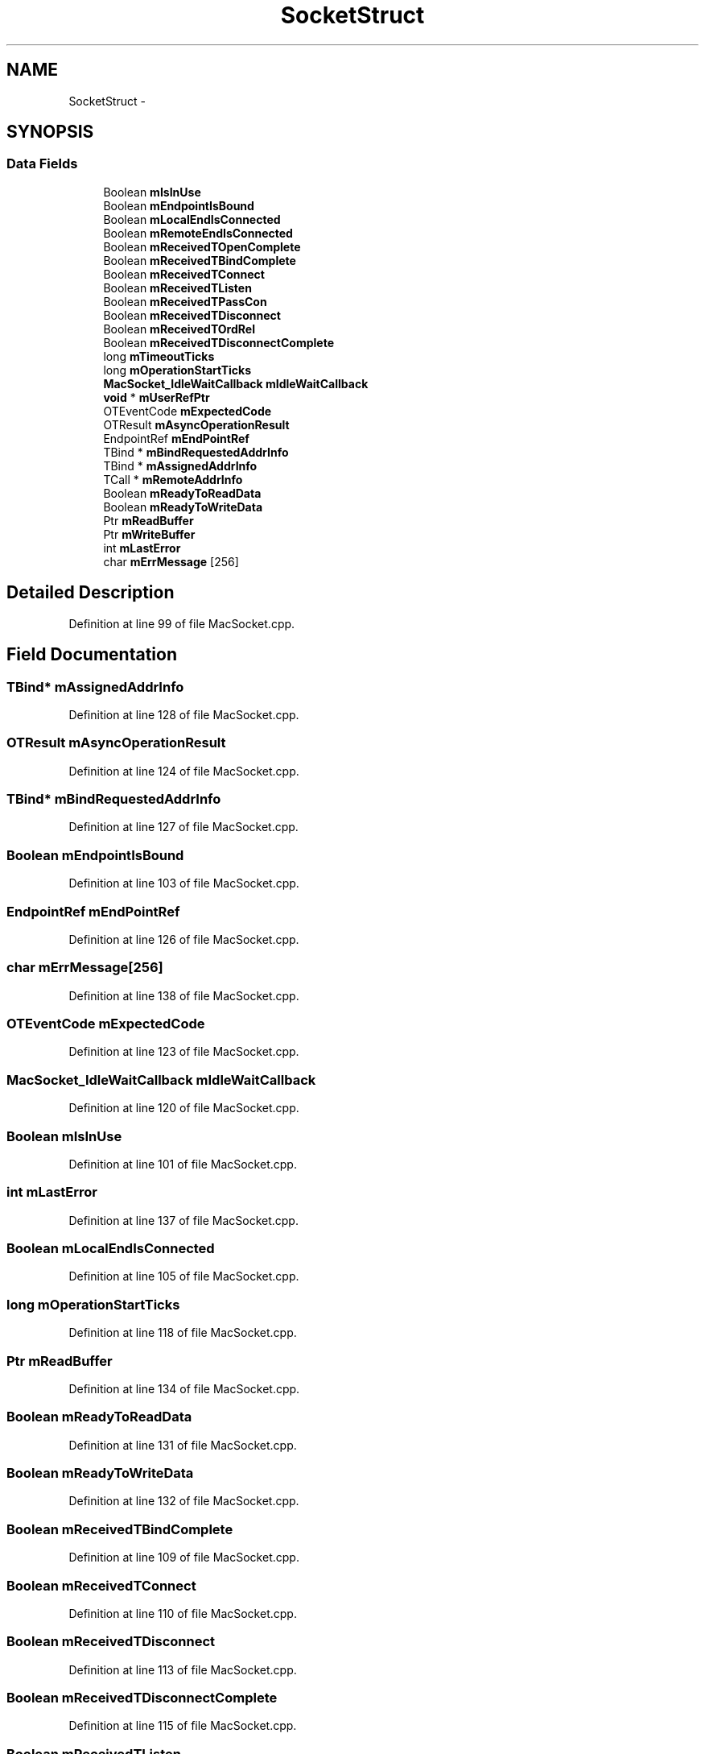 .TH "SocketStruct" 3 "Thu Jun 30 2016" "s2n-openssl-doxygen" \" -*- nroff -*-
.ad l
.nh
.SH NAME
SocketStruct \- 
.SH SYNOPSIS
.br
.PP
.SS "Data Fields"

.in +1c
.ti -1c
.RI "Boolean \fBmIsInUse\fP"
.br
.ti -1c
.RI "Boolean \fBmEndpointIsBound\fP"
.br
.ti -1c
.RI "Boolean \fBmLocalEndIsConnected\fP"
.br
.ti -1c
.RI "Boolean \fBmRemoteEndIsConnected\fP"
.br
.ti -1c
.RI "Boolean \fBmReceivedTOpenComplete\fP"
.br
.ti -1c
.RI "Boolean \fBmReceivedTBindComplete\fP"
.br
.ti -1c
.RI "Boolean \fBmReceivedTConnect\fP"
.br
.ti -1c
.RI "Boolean \fBmReceivedTListen\fP"
.br
.ti -1c
.RI "Boolean \fBmReceivedTPassCon\fP"
.br
.ti -1c
.RI "Boolean \fBmReceivedTDisconnect\fP"
.br
.ti -1c
.RI "Boolean \fBmReceivedTOrdRel\fP"
.br
.ti -1c
.RI "Boolean \fBmReceivedTDisconnectComplete\fP"
.br
.ti -1c
.RI "long \fBmTimeoutTicks\fP"
.br
.ti -1c
.RI "long \fBmOperationStartTicks\fP"
.br
.ti -1c
.RI "\fBMacSocket_IdleWaitCallback\fP \fBmIdleWaitCallback\fP"
.br
.ti -1c
.RI "\fBvoid\fP * \fBmUserRefPtr\fP"
.br
.ti -1c
.RI "OTEventCode \fBmExpectedCode\fP"
.br
.ti -1c
.RI "OTResult \fBmAsyncOperationResult\fP"
.br
.ti -1c
.RI "EndpointRef \fBmEndPointRef\fP"
.br
.ti -1c
.RI "TBind * \fBmBindRequestedAddrInfo\fP"
.br
.ti -1c
.RI "TBind * \fBmAssignedAddrInfo\fP"
.br
.ti -1c
.RI "TCall * \fBmRemoteAddrInfo\fP"
.br
.ti -1c
.RI "Boolean \fBmReadyToReadData\fP"
.br
.ti -1c
.RI "Boolean \fBmReadyToWriteData\fP"
.br
.ti -1c
.RI "Ptr \fBmReadBuffer\fP"
.br
.ti -1c
.RI "Ptr \fBmWriteBuffer\fP"
.br
.ti -1c
.RI "int \fBmLastError\fP"
.br
.ti -1c
.RI "char \fBmErrMessage\fP [256]"
.br
.in -1c
.SH "Detailed Description"
.PP 
Definition at line 99 of file MacSocket\&.cpp\&.
.SH "Field Documentation"
.PP 
.SS "TBind* mAssignedAddrInfo"

.PP
Definition at line 128 of file MacSocket\&.cpp\&.
.SS "OTResult mAsyncOperationResult"

.PP
Definition at line 124 of file MacSocket\&.cpp\&.
.SS "TBind* mBindRequestedAddrInfo"

.PP
Definition at line 127 of file MacSocket\&.cpp\&.
.SS "Boolean mEndpointIsBound"

.PP
Definition at line 103 of file MacSocket\&.cpp\&.
.SS "EndpointRef mEndPointRef"

.PP
Definition at line 126 of file MacSocket\&.cpp\&.
.SS "char mErrMessage[256]"

.PP
Definition at line 138 of file MacSocket\&.cpp\&.
.SS "OTEventCode mExpectedCode"

.PP
Definition at line 123 of file MacSocket\&.cpp\&.
.SS "\fBMacSocket_IdleWaitCallback\fP mIdleWaitCallback"

.PP
Definition at line 120 of file MacSocket\&.cpp\&.
.SS "Boolean mIsInUse"

.PP
Definition at line 101 of file MacSocket\&.cpp\&.
.SS "int mLastError"

.PP
Definition at line 137 of file MacSocket\&.cpp\&.
.SS "Boolean mLocalEndIsConnected"

.PP
Definition at line 105 of file MacSocket\&.cpp\&.
.SS "long mOperationStartTicks"

.PP
Definition at line 118 of file MacSocket\&.cpp\&.
.SS "Ptr mReadBuffer"

.PP
Definition at line 134 of file MacSocket\&.cpp\&.
.SS "Boolean mReadyToReadData"

.PP
Definition at line 131 of file MacSocket\&.cpp\&.
.SS "Boolean mReadyToWriteData"

.PP
Definition at line 132 of file MacSocket\&.cpp\&.
.SS "Boolean mReceivedTBindComplete"

.PP
Definition at line 109 of file MacSocket\&.cpp\&.
.SS "Boolean mReceivedTConnect"

.PP
Definition at line 110 of file MacSocket\&.cpp\&.
.SS "Boolean mReceivedTDisconnect"

.PP
Definition at line 113 of file MacSocket\&.cpp\&.
.SS "Boolean mReceivedTDisconnectComplete"

.PP
Definition at line 115 of file MacSocket\&.cpp\&.
.SS "Boolean mReceivedTListen"

.PP
Definition at line 111 of file MacSocket\&.cpp\&.
.SS "Boolean mReceivedTOpenComplete"

.PP
Definition at line 108 of file MacSocket\&.cpp\&.
.SS "Boolean mReceivedTOrdRel"

.PP
Definition at line 114 of file MacSocket\&.cpp\&.
.SS "Boolean mReceivedTPassCon"

.PP
Definition at line 112 of file MacSocket\&.cpp\&.
.SS "TCall* mRemoteAddrInfo"

.PP
Definition at line 129 of file MacSocket\&.cpp\&.
.SS "Boolean mRemoteEndIsConnected"

.PP
Definition at line 106 of file MacSocket\&.cpp\&.
.SS "long mTimeoutTicks"

.PP
Definition at line 117 of file MacSocket\&.cpp\&.
.SS "\fBvoid\fP* mUserRefPtr"

.PP
Definition at line 121 of file MacSocket\&.cpp\&.
.SS "Ptr mWriteBuffer"

.PP
Definition at line 135 of file MacSocket\&.cpp\&.

.SH "Author"
.PP 
Generated automatically by Doxygen for s2n-openssl-doxygen from the source code\&.
